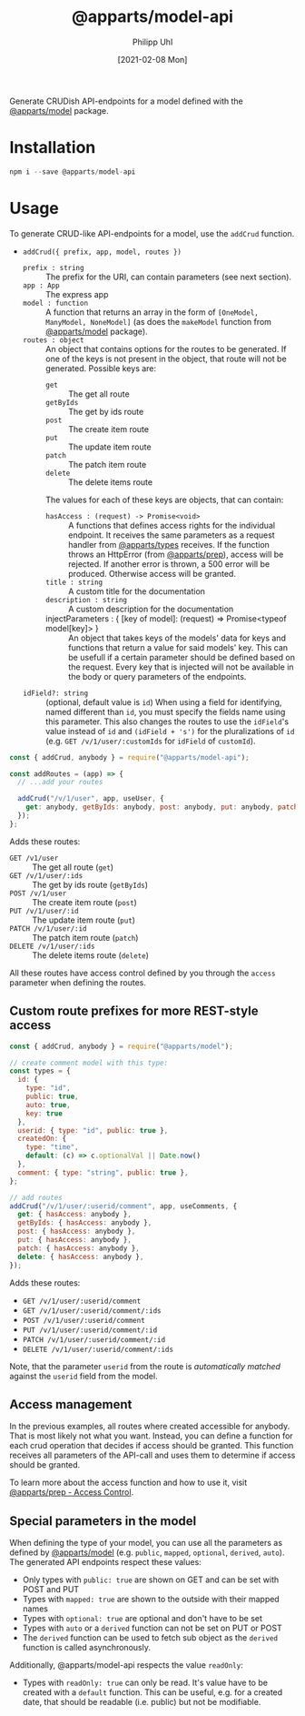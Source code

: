 #+TITLE: @apparts/model-api
#+DATE: [2021-02-08 Mon]
#+AUTHOR: Philipp Uhl

Generate CRUDish API-endpoints for a model defined with the
[[https://github.com/apparts-js/apparts-model][@apparts/model]] package.

* Installation

#+BEGIN_SRC js
npm i --save @apparts/model-api
#+END_SRC

* Usage

To generate CRUD-like API-endpoints for a model, use the =addCrud=
function.

- =addCrud({ prefix, app, model, routes })=
  - =prefix : string= :: The prefix for the URI, can contain
    parameters (see next section).
  - =app : App= :: The express app
  - =model : function= :: A function that returns an array in
    the form of =[OneModel, ManyModel, NoneModel]= (as does the
    =makeModel= function from [[https://github.com/apparts-js/apparts-model][@apparts/model]] package).
  - =routes : object= :: An object that contains options for the routes
    to be generated. If one of the keys is not present in the object,
    that route will not be generated. Possible keys are:
    - =get= :: The get all route
    - =getByIds= :: The get by ids route
    - =post= :: The create item route
    - =put= :: The update item route
    - =patch= :: The patch item route
    - =delete= :: The delete items route
    The values for each of these keys are objects, that can contain:
    - =hasAccess : (request) -> Promise<void>= :: A functions that defines
      access rights for the individual endpoint. It receives the same
      parameters as a request handler from [[https://github.com/apparts-js/apparts-types][@apparts/types]] receives. If
      the function throws an HttpError (from [[https://github.com/apparts-js/apparts-prep][@apparts/prep]]), access
      will be rejected. If another error is thrown, a 500 error will
      be produced. Otherwise access will be granted.
    - =title : string= :: A custom title for the documentation
    - =description : string= :: A custom description for the
      documentation
    - injectParameters : { [key of model]: (request) => Promise<typeof model[key]> } :: 
      An object that takes keys of the models' data for keys and
      functions that return a value for said models' key. This can be
      usefull if a certain parameter should be defined based on the
      request. Every key that is injected will not be available in the
      body or query parameters of the endpoints.
      
  - =idField?: string= :: (optional, default value is =id=) When using a
    field for identifying, named different than =id=, you must specify
    the fields name using this parameter. This also changes the routes
    to use the =idField='s value instead of =id= and =(idField + 's')= for
    the pluralizations of =id= (e.g. =GET /v/1/user/:customIds= for 
    =idField= of =customId=).

#+BEGIN_SRC js
const { addCrud, anybody } = require("@apparts/model-api");

const addRoutes = (app) => {
  // ...add your routes

  addCrud("/v/1/user", app, useUser, {
    get: anybody, getByIds: anybody, post: anybody, put: anybody, patch: anybody, delete: anybody,
  });
};
#+END_SRC

Adds these routes:
- =GET /v1/user= :: The get all route (=get=)
- =GET /v/1/user/:ids= :: The get by ids route (=getByIds=)
- =POST /v/1/user= :: The create item route (=post=)
- =PUT /v/1/user/:id= :: The update item route (=put=)
- =PATCH /v/1/user/:id= :: The patch item route (=patch=)
- =DELETE /v/1/user/:ids= :: The delete items route (=delete=)

All these routes have access control defined by you through the =access=
parameter when defining the routes.

** Custom route prefixes for more REST-style access

#+BEGIN_SRC js
  const { addCrud, anybody } = require("@apparts/model");

  // create comment model with this type:
  const types = {
    id: { 
      type: "id",
      public: true,  
      auto: true,    
      key: true 
    },
    userid: { type: "id", public: true },
    createdOn: { 
      type: "time", 
      default: (c) => c.optionalVal || Date.now() 
    },
    comment: { type: "string", public: true },
  };

  // add routes
  addCrud("/v/1/user/:userid/comment", app, useComments, {
    get: { hasAccess: anybody },
    getByIds: { hasAccess: anybody },
    post: { hasAccess: anybody },
    put: { hasAccess: anybody },
    patch: { hasAccess: anybody },
    delete: { hasAccess: anybody },
  });
#+END_SRC

Adds these routes:
- =GET /v/1/user/:userid/comment=
- =GET /v/1/user/:userid/comment/:ids=
- =POST /v/1/user/:userid/comment=
- =PUT /v/1/user/:userid/comment/:id=
- =PATCH /v/1/user/:userid/comment/:id=
- =DELETE /v/1/user/:userid/comment/:ids=

Note, that the parameter =userid= from the route is /automatically/
/matched/ against the =userid= field from the model.

** Access management

In the previous examples, all routes where created accessible for
anybody. That is most likely not what you want. Instead, you can
define a function for each crud operation that decides if access
should be granted. This function receives all parameters of the
API-call and uses them to determine if access should be granted.

To learn more about the access function and how to use it, visit [[https://github.com/apparts-js/apparts-prep#access-control][@apparts/prep - Access Control]].

** Special parameters in the model

When defining the type of your model, you can use all the parameters
as defined by [[https://github.com/phuhl/apparts-model][@apparts/model]] (e.g. =public=, =mapped=, =optional=, =derived=,
=auto=). The generated API endpoints respect these values:

- Only types with =public: true= are shown on GET and can be set with
  POST and PUT
- Types with =mapped: true= are shown to the outside with their mapped names
- Types with =optional: true= are optional and don't have to be set
- Types with =auto= or a =derived= function can not be set on PUT or POST
- The =derived= function can be used to fetch sub object as the =derived=
  function is called asynchronously.

Additionally, @apparts/model-api respects the value =readOnly=:

- Types with =readOnly: true= can only be read. It's value have to be
  created with a =default= function. This can be useful, e.g. for a
  created date, that should be readable (i.e. public) but not be
  modifiable.
  
